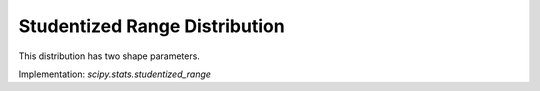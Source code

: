 .. _continuous-studentized_range:

Studentized Range Distribution
==============================
This distribution has two shape parameters.

Implementation: `scipy.stats.studentized_range`
